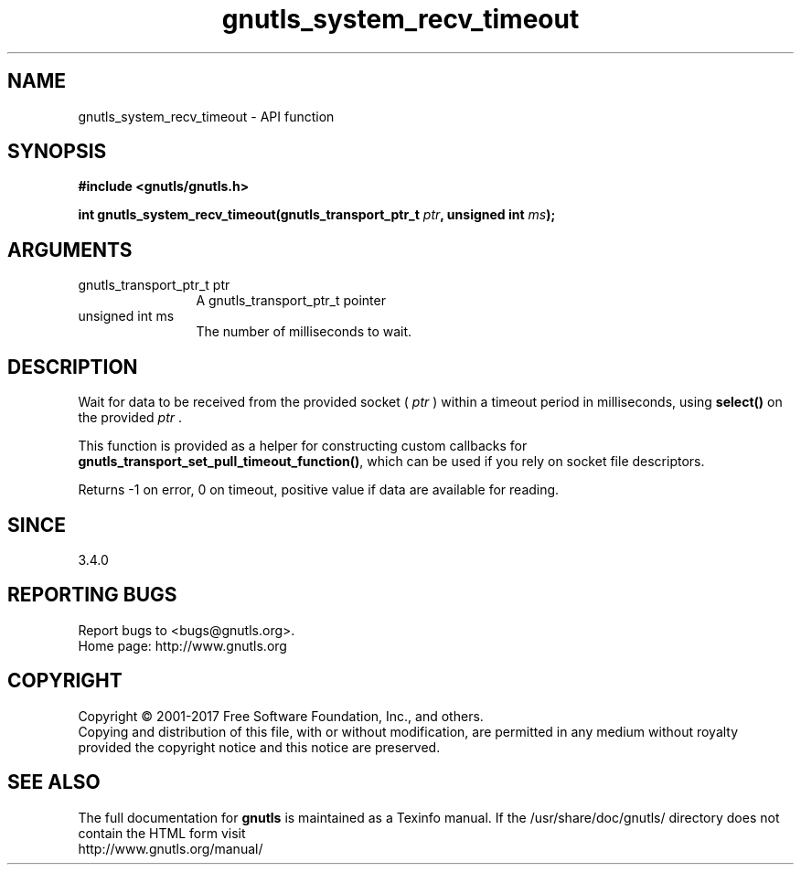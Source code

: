 .\" DO NOT MODIFY THIS FILE!  It was generated by gdoc.
.TH "gnutls_system_recv_timeout" 3 "3.5.8" "gnutls" "gnutls"
.SH NAME
gnutls_system_recv_timeout \- API function
.SH SYNOPSIS
.B #include <gnutls/gnutls.h>
.sp
.BI "int gnutls_system_recv_timeout(gnutls_transport_ptr_t " ptr ", unsigned int " ms ");"
.SH ARGUMENTS
.IP "gnutls_transport_ptr_t ptr" 12
A gnutls_transport_ptr_t pointer
.IP "unsigned int ms" 12
The number of milliseconds to wait.
.SH "DESCRIPTION"
Wait for data to be received from the provided socket ( \fIptr\fP ) within a
timeout period in milliseconds, using \fBselect()\fP on the provided  \fIptr\fP .

This function is provided as a helper for constructing custom
callbacks for \fBgnutls_transport_set_pull_timeout_function()\fP,
which can be used if you rely on socket file descriptors.

Returns \-1 on error, 0 on timeout, positive value if data are available for reading.
.SH "SINCE"
3.4.0
.SH "REPORTING BUGS"
Report bugs to <bugs@gnutls.org>.
.br
Home page: http://www.gnutls.org

.SH COPYRIGHT
Copyright \(co 2001-2017 Free Software Foundation, Inc., and others.
.br
Copying and distribution of this file, with or without modification,
are permitted in any medium without royalty provided the copyright
notice and this notice are preserved.
.SH "SEE ALSO"
The full documentation for
.B gnutls
is maintained as a Texinfo manual.
If the /usr/share/doc/gnutls/
directory does not contain the HTML form visit
.B
.IP http://www.gnutls.org/manual/
.PP

